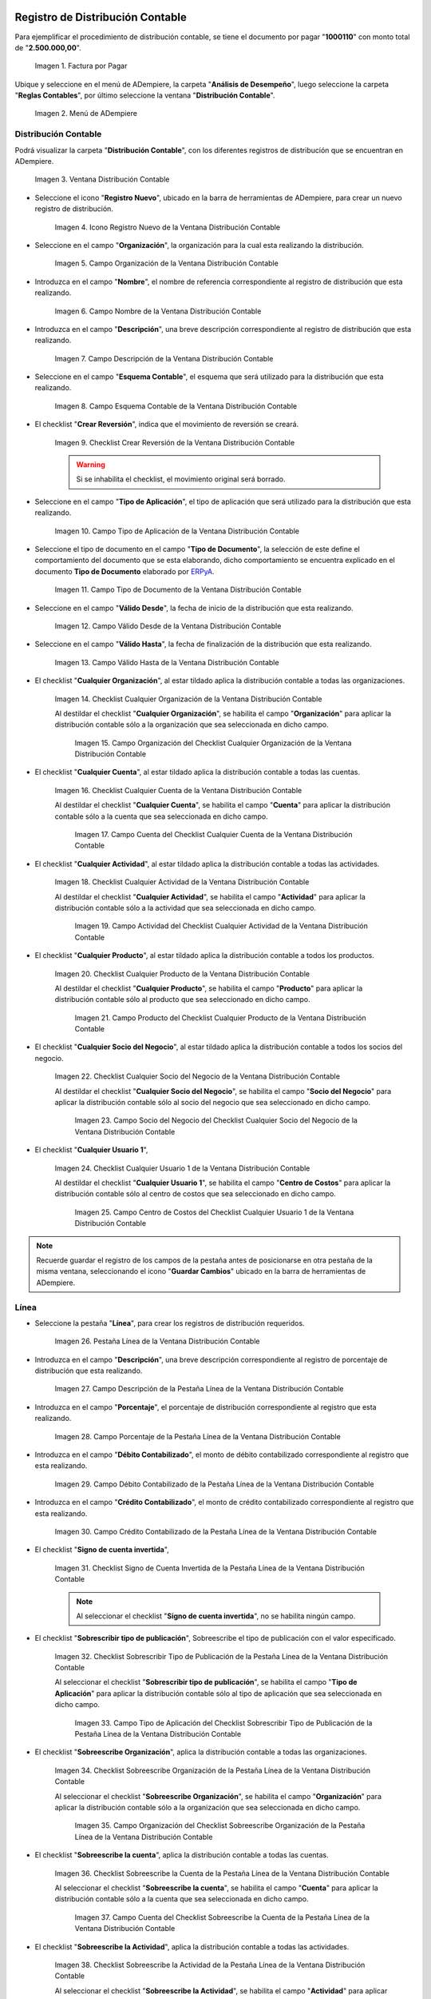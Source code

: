 .. _ERPyA: http://erpya.com

.. |Factura por Pagar| image:: resources/invoice-vendor.png
.. |Menú de ADempiere| image:: resources/accounting-distribution-menu.png
.. |Ventana Distribución Contable| image:: resources/accounting-distribution-window.png
.. |Icono Registro Nuevo de la Ventana Distribución Contable| image:: resources/new-record-icon-in-accounting-distribution-window.png
.. |Campo Organización de la Ventana Distribución Contable| image:: resources/organization-field-of-the-accounting-distribution-window.png
.. |Campo Nombre de la Ventana Distribución Contable| image:: resources/accounting-distribution-window-name-field.png
.. |Campo Descripción de la Ventana Distribución Contable| image:: resources/description-field-of-the-accounting-distribution-window.png
.. |Campo Esquema Contable de la Ventana Distribución Contable| image:: resources/accounting-scheme-field-of-the-accounting-distribution-window.png
.. |Checklist Crear Reversión de la Ventana Distribución Contable| image:: resources/checklist-create-reversal-of-accounting-distribution-window.png
.. |Campo Tipo de Aplicación de la Ventana Distribución Contable| image:: resources/application-type-field-of-the-accounting-distribution-window.png
.. |Campo Tipo de Documento de la Ventana Distribución Contable| image:: resources/document-type-field-of-the-accounting-distribution-window.png
.. |Campo Válido Desde de la Ventana Distribución Contable| image:: resources/field-valid-from-the-accounting-distribution-window.png
.. |Campo Válido Hasta de la Ventana Distribución Contable| image:: resources/field-valid-up-to-the-accounting-distribution-window.png
.. |Checklist Cualquier Organización de la Ventana Distribución Contable| image:: resources/checklist-any-organization-in-the-accounting-distribution-window.png
.. |Campo Organización del Checklist Cualquier Organización de la Ventana Distribución Contable| image:: resources/organization-field-of-the-checklist-any-organization-of-the-accounting-distribution-window.png
.. |Checklist Cualquier Cuenta de la Ventana Distribución Contable| image:: resources/checklist-any-account-in-the-accounting-distribution-window.png
.. |Campo Cuenta del Checklist Cualquier Cuenta de la Ventana Distribución Contable| image:: resources/accounting-combination-of-the-checklist-account-field-any-account-in-the-accounting-distribution-window.png
.. |Checklist Cualquier Actividad de la Ventana Distribución Contable| image:: resources/checklist-any-activity-in-the-accounting-distribution-window.png
.. |Campo Actividad del Checklist Cualquier Actividad de la Ventana Distribución Contable| image:: resources/activity-field-of-the-checklist-any-activity-in-the-accounting-distribution-window.png
.. |Checklist Cualquier Producto de la Ventana Distribución Contable| image:: resources/checklist-any-product-in-the-accounting-distribution-window.png
.. |Campo Producto del Checklist Cualquier Producto de la Ventana Distribución Contable| image:: resources/product-field-of-the-checklist-any-product-in-the-accounting-distribution-window.png
.. |Checklist Cualquier Socio del Negocio de la Ventana Distribución Contable| image:: resources/checklist-any-business-partner-of-the-accounting-distribution-window.png
.. |Campo Socio del Negocio del Checklist Cualquier Socio del Negocio de la Ventana Distribución Contable| image:: resources/business-partner-field-of-the-checklist-any-business-partner-of-the-accounting-distribution-window.png
.. |Checklist Cualquier Usuario 1 de la Ventana Distribución Contable| image:: resources/checklist-any-user-1-of-the-accounting-distribution-window.png
.. |Campo Centro de Costos del Checklist Cualquier Usuario 1 de la Ventana Distribución Contable| image:: resources/cost-center-field-of-the-checklist-any-user-1-of-the-accounting-distribution-window.png
.. |Pestaña Línea de la Ventana Distribución Contable| image:: resources/line-tab-of-the-accounting-distribution-window.png
.. |Campo Descripción de la Pestaña Línea de la Ventana Distribución Contable| image:: resources/description-field-of-the-line-tab-of-the-accounting-distribution-window.png
.. |Campo Porcentaje de la Pestaña Línea de la Ventana Distribución Contable| image:: resources/percentage-field-of-the-line-tab-of-the-accounting-distribution-window.png
.. |Campo Débito Contabilizado de la Pestaña Línea de la Ventana Distribución Contable| image:: resources/posted-debit-field-from-the-line-tab-of-the-accounting-distribution-window.png
.. |Campo Crédito Contabilizado de la Pestaña Línea de la Ventana Distribución Contable| image:: resources/posted-credit-field-from-the-line-tab-of-the-accounting-distribution-window.png
.. |Checklist Signo de Cuenta Invertida de la Pestaña Línea de la Ventana Distribución Contable| image:: resources/checklist-inverted-account-sign-of-the-line-tab-of-the-accounting-distribution-window.png 
.. |Checklist Sobrescribir Tipo de Publicación de la Pestaña Línea de la Ventana Distribución Contable| image:: resources/checklist-overwrite-publication-type-from-line-tab-of-accounting-distribution-window.png
.. |Campo Tipo de Aplicación del Checklist Sobrescribir Tipo de Publicación de la Pestaña Línea de la Ventana Distribución Contable| image:: resources/application-type-field-of-the-checklist-overwrite-publication-type-of-the-line-tab-of-the-accounting-distribution-window.png
.. |Checklist Sobreescribe Organización de la Pestaña Línea de la Ventana Distribución Contable| image:: resources/checklist-overrides-organization-of-the-line-tab-of-the-accounting-distribution-window.png
.. |Campo Organización del Checklist Sobreescribe Organización de la Pestaña Línea de la Ventana Distribución Contable| image:: resources/organization-field-of-the-checklist-overrides-organization-of-the-line-tab-of-the-accounting-distribution-window.png
.. |Checklist Sobreescribe la Cuenta de la Pestaña Línea de la Ventana Distribución Contable| image:: resources/checklist-overwrites-the-account-in-the-line-tab-of-the-accounting-distribution-window.png
.. |Campo Cuenta del Checklist Sobreescribe la Cuenta de la Pestaña Línea de la Ventana Distribución Contable| image:: resources/account-field-in-the-checklist-overwrites-the-account-in-the-line-tab-of-the-accounting-distribution-window.png
.. |Checklist Sobreescribe la Actividad de la Pestaña Línea de la Ventana Distribución Contable| image:: resources/checklist-overwrites-the-activity-of-the-line-tab-of-the-accounting-distribution-window.png
.. |Campo Actividad del Checklist Sobreescribe la Actividad de la Pestaña Línea de la Ventana Distribución Contable| image:: resources/activity-field-of-the-checklist-overwrites-the-activity-of-the-line-tab-of-the-accounting-distribution-window.png
.. |Checklist Sobreescribe Producto de la Pestaña Línea de la Ventana Distribución Contable| image:: resources/checklist-overwrites-product-from-line-tab-of-accounting-distribution-window.png
.. |Campo Producto del Checklist Sobreescribe Producto de la Pestaña Línea de la Ventana Distribución Contable| image:: resources/product-field-of-the-checklist-overrides-product-of-the-line-tab-of-the-accounting-distribution-window.png
.. |Checklist Sobreescribe Socio del Negocio de la Pestaña Línea de la Ventana Distribución Contable| image:: resources/checklist-overwrites-business-partner-from-the-line-tab-of-the-accounting-distribution-window.png
.. |Campo Socio del Negocio del Checklist Sobreescribe Socio del Negocio de la Pestaña Línea de la Ventana Distribución Contable| image:: resources/business-partner-field-of-the-checklist-overwrites-business-partner-from-the-line-tab-of-the-accounting-distribution-window.png
.. |Checklist Sobreescribe Usuario 1 de la Pestaña Línea de la Ventana Distribución Contable| image:: resources/checklist-overwrites-user-1-of-the-line-tab-of-the-accounting-distribution-window.png
.. |Campo Centro de Costos del Checklist Sobreescribe Usuario 1 de la Pestaña Línea de la Ventana Distribución Contable| image:: resources/cost-center-field-of-the-checklist-overwrites-user-1-of-the-line-tab-of-the-accounting-distribution-window.png
.. |Checklist Sobreescribe Usuario 3 de la Pestaña Línea de la Ventana Distribución Contable| image:: resources/checklist-overwrites-user-3-from-the-line-tab-of-the-accounting-distribution-window.png
.. |Checklist Sobreescribe Usuario 4 de la Pestaña Línea de la Ventana Distribución Contable| image:: resources/checklist-overwrites-user-4-of-the-line-tab-of-the-accounting-distribution-window.png
.. |Pestaña Distribución Contable y Campo Porcentaje Total| image:: resources/accounting-distribution-tab-and-total-percentage-field.png
.. |Opción Contabilizado de la Factura por Pagar| image:: resources/posted-invoice-payable-option.png
.. |Asiento Contable de Distribución| image:: resources/distribution-accounting-entry.png

.. _documento/distribución-contable:

**Registro de Distribución Contable**
=====================================

Para ejemplificar el procedimiento de distribución contable, se tiene el documento por pagar "**1000110**" con monto total de "**2.500.000,00**".

    |Factura por Pagar|

    Imagen 1. Factura por Pagar

Ubique y seleccione en el menú de ADempiere, la carpeta "**Análisis de Desempeño**", luego seleccione la carpeta "**Reglas Contables**", por último seleccione la ventana "**Distribución Contable**".

    |Menú de ADempiere|

    Imagen 2. Menú de ADempiere

**Distribución Contable**
-------------------------

Podrá visualizar la carpeta "**Distribución Contable**", con los diferentes registros de distribución que se encuentran en ADempiere.

    |Ventana Distribución Contable|

    Imagen 3. Ventana Distribución Contable

- Seleccione el icono "**Registro Nuevo**", ubicado en la barra de herramientas de ADempiere, para crear un nuevo registro de distribución.

    |Icono Registro Nuevo de la Ventana Distribución Contable|

    Imagen 4. Icono Registro Nuevo de la Ventana Distribución Contable

- Seleccione en el campo "**Organización**", la organización para la cual esta realizando la distribución.

    |Campo Organización de la Ventana Distribución Contable|

    Imagen 5. Campo Organización de la Ventana Distribución Contable

- Introduzca en el campo "**Nombre**", el nombre de referencia correspondiente al registro de distribución que esta realizando.

    |Campo Nombre de la Ventana Distribución Contable|

    Imagen 6. Campo Nombre de la Ventana Distribución Contable

- Introduzca en el campo "**Descripción**", una breve descripción correspondiente al registro de distribución que esta realizando.

    |Campo Descripción de la Ventana Distribución Contable|

    Imagen 7. Campo Descripción de la Ventana Distribución Contable

- Seleccione en el campo "**Esquema Contable**", el esquema que será utilizado para la distribución que esta realizando.

    |Campo Esquema Contable de la Ventana Distribución Contable|

    Imagen 8. Campo Esquema Contable de la Ventana Distribución Contable

- El checklist "**Crear Reversión**", indica que el movimiento de reversión se creará.

    |Checklist Crear Reversión de la Ventana Distribución Contable|

    Imagen 9. Checklist Crear Reversión de la Ventana Distribución Contable

    .. warning::

        Si se inhabilita el checklist, el movimiento original será borrado.

- Seleccione en el campo "**Tipo de Aplicación**", el tipo de aplicación que será utilizado para la distribución que esta realizando.

    |Campo Tipo de Aplicación de la Ventana Distribución Contable|

    Imagen 10. Campo Tipo de Aplicación de la Ventana Distribución Contable

- Seleccione el tipo de documento en el campo "**Tipo de Documento**", la selección de este define el comportamiento del documento que se esta elaborando, dicho comportamiento se encuentra explicado en el documento **Tipo de Documento** elaborado por `ERPyA`_. 

    |Campo Tipo de Documento de la Ventana Distribución Contable|

    Imagen 11. Campo Tipo de Documento de la Ventana Distribución Contable

- Seleccione en el campo "**Válido Desde**", la fecha de inicio de la distribución que esta realizando.

    |Campo Válido Desde de la Ventana Distribución Contable|

    Imagen 12. Campo Válido Desde de la Ventana Distribución Contable

- Seleccione en el campo "**Válido Hasta**", la fecha de finalización de la distribución que esta realizando.

    |Campo Válido Hasta de la Ventana Distribución Contable|

    Imagen 13. Campo Válido Hasta de la Ventana Distribución Contable

- El checklist "**Cualquier Organización**", al estar tildado aplica la distribución contable a todas las organizaciones.

    |Checklist Cualquier Organización de la Ventana Distribución Contable|

    Imagen 14. Checklist Cualquier Organización de la Ventana Distribución Contable

    Al destildar el checklist "**Cualquier Organización**", se habilita el campo "**Organización**" para aplicar la distribución contable sólo a la organización que sea seleccionada en dicho campo.

        |Campo Organización del Checklist Cualquier Organización de la Ventana Distribución Contable|

        Imagen 15. Campo Organización del Checklist Cualquier Organización de la Ventana Distribución Contable

- El checklist "**Cualquier Cuenta**", al estar tildado aplica la distribución contable a todas las cuentas.

    |Checklist Cualquier Cuenta de la Ventana Distribución Contable|

    Imagen 16. Checklist Cualquier Cuenta de la Ventana Distribución Contable

    Al destildar el checklist "**Cualquier Cuenta**", se habilita el campo "**Cuenta**" para aplicar la distribución contable sólo a la cuenta que sea seleccionada en dicho campo.

        |Campo Cuenta del Checklist Cualquier Cuenta de la Ventana Distribución Contable|

        Imagen 17. Campo Cuenta del Checklist Cualquier Cuenta de la Ventana Distribución Contable

- El checklist "**Cualquier Actividad**", al estar tildado aplica la distribución contable a todas las actividades.

    |Checklist Cualquier Actividad de la Ventana Distribución Contable|

    Imagen 18. Checklist Cualquier Actividad de la Ventana Distribución Contable

    Al destildar el checklist "**Cualquier Actividad**", se habilita el campo "**Actividad**" para aplicar la distribución contable sólo a la actividad que sea seleccionada en dicho campo.

        |Campo Actividad del Checklist Cualquier Actividad de la Ventana Distribución Contable|

        Imagen 19. Campo Actividad del Checklist Cualquier Actividad de la Ventana Distribución Contable

- El checklist "**Cualquier Producto**", al estar tildado aplica la distribución contable a todos los productos.

    |Checklist Cualquier Producto de la Ventana Distribución Contable|

    Imagen 20. Checklist Cualquier Producto de la Ventana Distribución Contable

    Al destildar el checklist "**Cualquier Producto**", se habilita el campo "**Producto**" para aplicar la distribución contable sólo al producto que sea seleccionado en dicho campo.

        |Campo Producto del Checklist Cualquier Producto de la Ventana Distribución Contable|

        Imagen 21. Campo Producto del Checklist Cualquier Producto de la Ventana Distribución Contable

- El checklist "**Cualquier Socio del Negocio**", al estar tildado aplica la distribución contable a todos los socios del negocio.

    |Checklist Cualquier Socio del Negocio de la Ventana Distribución Contable|

    Imagen 22. Checklist Cualquier Socio del Negocio de la Ventana Distribución Contable

    Al destildar el checklist "**Cualquier Socio del Negocio**", se habilita el campo "**Socio del Negocio**" para aplicar la distribución contable sólo al socio del negocio que sea seleccionado en dicho campo.

        |Campo Socio del Negocio del Checklist Cualquier Socio del Negocio de la Ventana Distribución Contable|

        Imagen 23. Campo Socio del Negocio del Checklist Cualquier Socio del Negocio de la Ventana Distribución Contable

- El checklist "**Cualquier Usuario 1**", 

    |Checklist Cualquier Usuario 1 de la Ventana Distribución Contable|

    Imagen 24. Checklist Cualquier Usuario 1 de la Ventana Distribución Contable

    Al destildar el checklist "**Cualquier Usuario 1**", se habilita el campo "**Centro de Costos**" para aplicar la distribución contable sólo al centro de costos que sea seleccionado en dicho campo.

        |Campo Centro de Costos del Checklist Cualquier Usuario 1 de la Ventana Distribución Contable|

        Imagen 25. Campo Centro de Costos del Checklist Cualquier Usuario 1 de la Ventana Distribución Contable

.. note::

    Recuerde guardar el registro de los campos de la pestaña antes de posicionarse en otra pestaña de la misma ventana, seleccionando el icono "**Guardar Cambios**" ubicado en la barra de herramientas de ADempiere.

**Línea**
---------

- Seleccione la pestaña "**Línea**", para crear los registros de distribución requeridos.

    |Pestaña Línea de la Ventana Distribución Contable|

    Imagen 26. Pestaña Línea de la Ventana Distribución Contable

- Introduzca en el campo "**Descripción**", una breve descripción correspondiente al registro de porcentaje de distribución que esta realizando.

    |Campo Descripción de la Pestaña Línea de la Ventana Distribución Contable|

    Imagen 27. Campo Descripción de la Pestaña Línea de la Ventana Distribución Contable

- Introduzca en el campo "**Porcentaje**", el porcentaje de distribución correspondiente al registro que esta realizando.

    |Campo Porcentaje de la Pestaña Línea de la Ventana Distribución Contable|

    Imagen 28. Campo Porcentaje de la Pestaña Línea de la Ventana Distribución Contable

- Introduzca en el campo "**Débito Contabilizado**", el monto de débito contabilizado correspondiente al registro que esta realizando.

    |Campo Débito Contabilizado de la Pestaña Línea de la Ventana Distribución Contable|

    Imagen 29. Campo Débito Contabilizado de la Pestaña Línea de la Ventana Distribución Contable

- Introduzca en el campo "**Crédito Contabilizado**", el monto de crédito contabilizado correspondiente al registro que esta realizando.

    |Campo Crédito Contabilizado de la Pestaña Línea de la Ventana Distribución Contable|

    Imagen 30. Campo Crédito Contabilizado de la Pestaña Línea de la Ventana Distribución Contable

- El checklist "**Signo de cuenta invertida**",

    |Checklist Signo de Cuenta Invertida de la Pestaña Línea de la Ventana Distribución Contable|

    Imagen 31. Checklist Signo de Cuenta Invertida de la Pestaña Línea de la Ventana Distribución Contable

    .. note::
    
        Al seleccionar el checklist "**Signo de cuenta invertida**", no se habilita ningún campo.

- El checklist "**Sobrescribir tipo de publicación**", Sobreescribe el tipo de publicación con el valor especificado.

    |Checklist Sobrescribir Tipo de Publicación de la Pestaña Línea de la Ventana Distribución Contable|

    Imagen 32. Checklist Sobrescribir Tipo de Publicación de la Pestaña Línea de la Ventana Distribución Contable

    Al seleccionar el checklist "**Sobrescribir tipo de publicación**", se habilita el campo "**Tipo de Aplicación**" para aplicar la distribución contable sólo al tipo de aplicación que sea seleccionada en dicho campo.

        |Campo Tipo de Aplicación del Checklist Sobrescribir Tipo de Publicación de la Pestaña Línea de la Ventana Distribución Contable|

        Imagen 33. Campo Tipo de Aplicación del Checklist Sobrescribir Tipo de Publicación de la Pestaña Línea de la Ventana Distribución Contable

- El checklist "**Sobreescribe Organización**", aplica la distribución contable a todas las organizaciones.

    |Checklist Sobreescribe Organización de la Pestaña Línea de la Ventana Distribución Contable|

    Imagen 34. Checklist Sobreescribe Organización de la Pestaña Línea de la Ventana Distribución Contable

    Al seleccionar el checklist "**Sobreescribe Organización**", se habilita el campo "**Organización**" para aplicar la distribución contable sólo a la organización que sea seleccionada en dicho campo.

        |Campo Organización del Checklist Sobreescribe Organización de la Pestaña Línea de la Ventana Distribución Contable|
        
        Imagen 35. Campo Organización del Checklist Sobreescribe Organización de la Pestaña Línea de la Ventana Distribución Contable

- El checklist "**Sobreescribe la cuenta**", aplica la distribución contable a todas las cuentas.

    |Checklist Sobreescribe la Cuenta de la Pestaña Línea de la Ventana Distribución Contable|

    Imagen 36. Checklist Sobreescribe la Cuenta de la Pestaña Línea de la Ventana Distribución Contable

    Al seleccionar el checklist "**Sobreescribe la cuenta**", se habilita el campo "**Cuenta**" para aplicar la distribución contable sólo a la cuenta que sea seleccionada en dicho campo.

        |Campo Cuenta del Checklist Sobreescribe la Cuenta de la Pestaña Línea de la Ventana Distribución Contable|

        Imagen 37. Campo Cuenta del Checklist Sobreescribe la Cuenta de la Pestaña Línea de la Ventana Distribución Contable

- El checklist "**Sobreescribe la Actividad**", aplica la distribución contable a todas las actividades.

    |Checklist Sobreescribe la Actividad de la Pestaña Línea de la Ventana Distribución Contable|

    Imagen 38. Checklist Sobreescribe la Actividad de la Pestaña Línea de la Ventana Distribución Contable

    Al seleccionar el checklist "**Sobreescribe la Actividad**", se habilita el campo "**Actividad**" para aplicar la distribución contable sólo a la actividad que sea seleccionada en dicho campo.

        |Campo Actividad del Checklist Sobreescribe la Actividad de la Pestaña Línea de la Ventana Distribución Contable|

        Imagen 39. Campo Actividad del Checklist Sobreescribe la Actividad de la Pestaña Línea de la Ventana Distribución Contable

- El checklist "**Sobreescribe Producto**", aplica la distribución contable a todos los productos.

    |Checklist Sobreescribe Producto de la Pestaña Línea de la Ventana Distribución Contable|

    Imagen 40. Checklist Sobreescribe Producto de la Pestaña Línea de la Ventana Distribución Contable

    Al seleccionar el checklist "**Sobreescribe Producto**", se habilita el campo "**Producto**" para aplicar la distribución contable sólo al producto que sea seleccionado en dicho campo.

        |Campo Producto del Checklist Sobreescribe Producto de la Pestaña Línea de la Ventana Distribución Contable|

        Imagen 41. Campo Producto del Checklist Sobreescribe Producto de la Pestaña Línea de la Ventana Distribución Contable

- El checklist "**Sobreescribe Socio del Negocio**", aplica la distribución contable a todos los socios del negocio.

    |Checklist Sobreescribe Socio del Negocio de la Pestaña Línea de la Ventana Distribución Contable|

    Imagen 42. Checklist Sobreescribe Socio del Negocio de la Pestaña Línea de la Ventana Distribución Contable

    Al seleccionar el checklist "**Sobreescribe Socio del Negocio**", se habilita el campo "**Socio del Negocio**" para aplicar la distribución contable sólo al socio del negocio que sea seleccionado en dicho campo.

        |Campo Socio del Negocio del Checklist Sobreescribe Socio del Negocio de la Pestaña Línea de la Ventana Distribución Contable|

        Imagen 43. Campo Socio del Negocio del Checklist Sobreescribe Socio del Negocio de la Pestaña Línea de la Ventana Distribución Contable

- El checklist "**Sobreescribe Usuario 1**", 

    |Checklist Sobreescribe Usuario 1 de la Pestaña Línea de la Ventana Distribución Contable|

    Imagen 44. Checklist Sobreescribe Usuario 1 de la Pestaña Línea de la Ventana Distribución Contable

    Al seleccionar el checklist "**Sobreescribe Usuario 1**", se habilita el campo "**Centro de Costos**" para aplicar la distribución contable sólo al centro de costos que sea seleccionado en dicho campo.

        |Campo Centro de Costos del Checklist Sobreescribe Usuario 1 de la Pestaña Línea de la Ventana Distribución Contable|

        Imagen 45. Campo Centro de Costos del Checklist Sobreescribe Usuario 1 de la Pestaña Línea de la Ventana Distribución Contable

- El checklist "**Sobreescribe Usuario 3**",

    |Checklist Sobreescribe Usuario 3 de la Pestaña Línea de la Ventana Distribución Contable|

    Imagen 46. Checklist Sobreescribe Usuario 3 de la Pestaña Línea de la Ventana Distribución Contable

    .. note::
    
        Al seleccionar el checklist "**Sobreescribe Usuario 3**", no se habilita ningún campo.

- El checklist "**Sobreescribe Usuario 4**",

    |Checklist Sobreescribe Usuario 4 de la Pestaña Línea de la Ventana Distribución Contable|

    Imagen 47. Checklist Sobreescribe Usuario 4 de la Pestaña Línea de la Ventana Distribución Contable

    .. note::
    
        Al seleccionar el checklist "**Sobreescribe Usuario 4**", no se habilita ningún campo.

- Regrese a la pestaña "**Distribución**" y ubique el campo "**Porcentaje Total**", ubicado en la parte inferior izquierda de la misma. En este campo podrá visualizar el porcentaje total de todas las distribuciones definidas en cada uno de los registros de la pestaña "**Línea**".

    |Pestaña Distribución Contable y Campo Porcentaje Total|

    Imagen 48. Pestaña Distribución Contable y Campo Porcentaje Total

**Consulta de Distribución Contable Aplicada**
==============================================

- Ubique la factura por pagar "**1000110**" con monto total de "**2.500.000,00**", expuesta anteriormente al principio del presente material y seleccione la opción "**Contabilizado**" ubicado en la parte inferior de la ventana "**Documento por Pagar**".

    |Opción Contabilizado de la Factura por Pagar|

    Imagen 49. Opción Contabilizado de la Factura por Pagar

- Podrá visualizar el asiento de la distribución de la siguiente manera

    |Asiento Contable de Distribución|

    Imagen 50. Asiento Contable de Distribución
